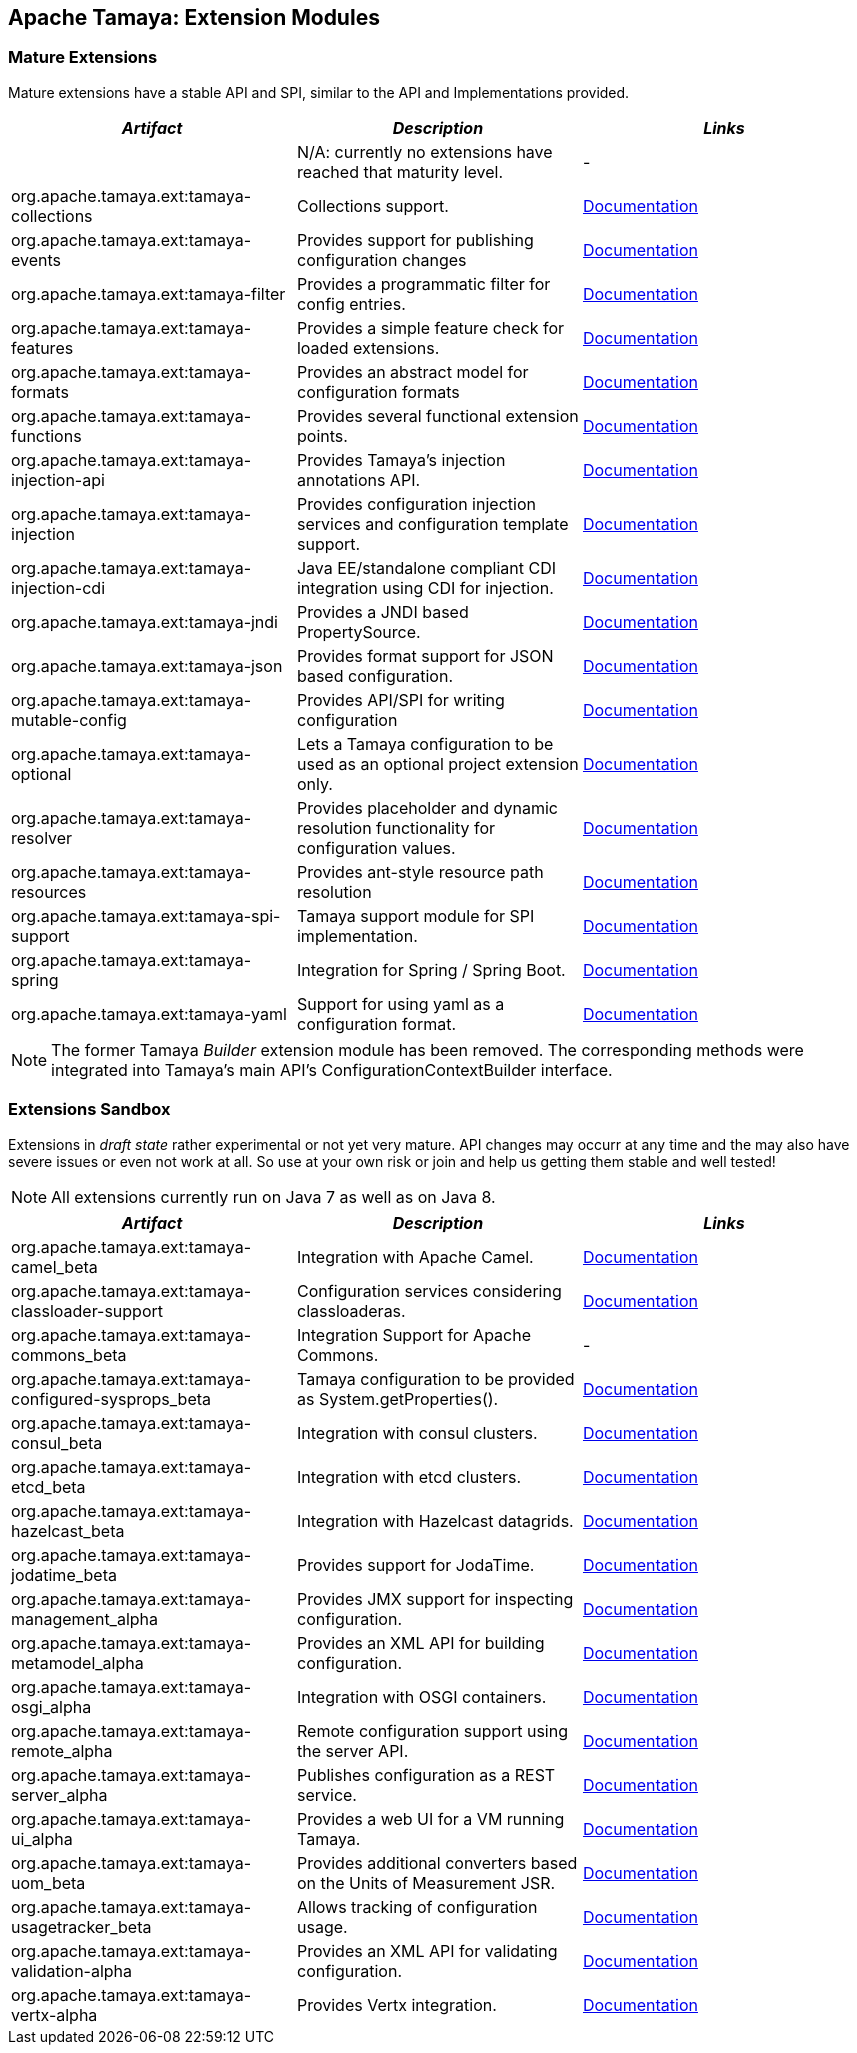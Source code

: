 :jbake-type: page
:jbake-status: published

== Apache Tamaya: Extension Modules

toc::[]

=== Mature Extensions

Mature extensions have a stable API and SPI, similar to the API and Implementations provided.

[width="100%",frame="1",options="header",grid="all"]
|=======
|_Artifact_                                   |_Description_                                |_Links_
|                                             | N/A: currently no extensions have reached that maturity level.  | -
|+org.apache.tamaya.ext:tamaya-collections+   |Collections support.                                   |link:extensions/mod_collections.html[Documentation]
|+org.apache.tamaya.ext:tamaya-events+        |Provides support for publishing configuration changes  |link:extensions/mod_events.html[Documentation]
|+org.apache.tamaya.ext:tamaya-filter+        |Provides a programmatic filter for config entries.     |link:extensions/mod_filter.html[Documentation]
|+org.apache.tamaya.ext:tamaya-features+      |Provides a simple feature check for loaded extensions. |link:extensions/mod_features.html[Documentation]
|+org.apache.tamaya.ext:tamaya-formats+       |Provides an abstract model for configuration formats   |link:extensions/mod_formats.html[Documentation]
|+org.apache.tamaya.ext:tamaya-functions+     |Provides several functional extension points.          |link:extensions/mod_functions.html[Documentation]
|+org.apache.tamaya.ext:tamaya-injection-api+ |Provides Tamaya's injection annotations API.           |link:extensions/mod_injection.html[Documentation]
|+org.apache.tamaya.ext:tamaya-injection+     |Provides configuration injection services and configuration template support.  |link:extensions/mod_injection.html[Documentation]
|+org.apache.tamaya.ext:tamaya-injection-cdi+ | Java EE/standalone compliant CDI integration using CDI for injection. | link:extensions/mod_cdi.html[Documentation]
|+org.apache.tamaya.ext:tamaya-jndi+          |Provides a JNDI based PropertySource.                  |link:extensions/mod_jndi.html[Documentation]
|+org.apache.tamaya.ext:tamaya-json+          |Provides format support for JSON based configuration.  |link:extensions/mod_json.html[Documentation]
|+org.apache.tamaya.ext:tamaya-mutable-config+|Provides API/SPI for writing configuration             |link:extensions/mod_mutable_config.html[Documentation]
|+org.apache.tamaya.ext:tamaya-optional+      |Lets a Tamaya configuration to be used as an optional project extension only.  |link:extensions/mod_optional.html[Documentation]
|+org.apache.tamaya.ext:tamaya-resolver+      |Provides placeholder and dynamic resolution functionality for configuration values.  |link:extensions/mod_resolver.html[Documentation]
|+org.apache.tamaya.ext:tamaya-resources+     |Provides ant-style resource path resolution  |link:extensions/mod_resources.html[Documentation]
|+org.apache.tamaya.ext:tamaya-spi-support+   |Tamaya support module for SPI implementation.          |link:extensions/mod_spi-support.html[Documentation]
|+org.apache.tamaya.ext:tamaya-spring+        | Integration for Spring / Spring Boot.        | link:extensions/mod_spring.html[Documentation]
|+org.apache.tamaya.ext:tamaya-yaml+          |Support for using yaml as a configuration format.      |link:extensions/mod_yaml.html[Documentation]
|=======

NOTE: The former Tamaya _Builder_ extension module has been removed. The corresponding methods were integrated into
Tamaya's main API's +ConfigurationContextBuilder+ interface.

=== Extensions Sandbox

Extensions in _draft state_ rather experimental or not yet very mature. API changes may occurr at any time
and the may also have severe issues or even not work at all. So use at your own risk or join and help
us getting them stable and well tested!

NOTE: All extensions currently run on Java 7 as well as on Java 8.

[width="100%",frame="1",options="header",grid="all"]
|=======
|_Artifact_                                 |_Description_                                         |_Links_
|+org.apache.tamaya.ext:tamaya-camel_beta+       |Integration with Apache Camel.                        | link:extensions/mod_camel.html[Documentation]
|+org.apache.tamaya.ext:tamaya-classloader-support+  |Configuration services considering classloaderas. |link:extensions/mod_classloader_support.html[Documentation]
|+org.apache.tamaya.ext:tamaya-commons_beta+     |Integration Support for Apache Commons.               | -
|+org.apache.tamaya.ext:tamaya-configured-sysprops_beta+  | Tamaya configuration to be provided as +System.getProperties()+.  | link:extensions/mod_sysprops.html[Documentation]
|+org.apache.tamaya.ext:tamaya-consul_beta+      |Integration with consul clusters.                     | link:extensions/mod_consul.html[Documentation]
|+org.apache.tamaya.ext:tamaya-etcd_beta+        |Integration with etcd clusters.                       | link:extensions/mod_etcd.html[Documentation]
|+org.apache.tamaya.ext:tamaya-hazelcast_beta+   |Integration with Hazelcast datagrids.                 | link:extensions/mod_hazelcast.html[Documentation]
|+org.apache.tamaya.ext:tamaya-jodatime_beta+    |Provides support for JodaTime.                        | link:extensions/mod_jodatime.html[Documentation]
|+org.apache.tamaya.ext:tamaya-management_alpha+  |Provides JMX support for inspecting configuration.    |link:extensions/mod_management.html[Documentation]
|+org.apache.tamaya.ext:tamaya-metamodel_alpha+   |Provides an XML API for building configuration.       |link:extensions/mod_metamodel-staged.html[Documentation]
|+org.apache.tamaya.ext:tamaya-osgi_alpha+        |Integration with OSGI containers.                     | link:extensions/mod_osgi.html[Documentation]
|+org.apache.tamaya.ext:tamaya-remote_alpha+      |Remote configuration support using the server API.    |link:extensions/mod_remote.html[Documentation]
|+org.apache.tamaya.ext:tamaya-server_alpha+      |Publishes configuration as a REST service.            |link:extensions/mod_server.html[Documentation]
|+org.apache.tamaya.ext:tamaya-ui_alpha+          |Provides a web UI for a VM running Tamaya.            |link:extensions/mod_ui.html[Documentation]
|+org.apache.tamaya.ext:tamaya-uom_beta+          |Provides additional converters based on the Units of Measurement JSR. |link:extensions/mod_uom.html[Documentation]
|+org.apache.tamaya.ext:tamaya-usagetracker_beta+ |Allows tracking of configuration usage.              |link:extensions/mod_usagetracker.html[Documentation]
|+org.apache.tamaya.ext:tamaya-validation-alpha+  |Provides an XML API for validating configuration.     |link:extensions/mod_validation.html[Documentation]
|+org.apache.tamaya.ext:tamaya-vertx-alpha+ |Provides Vertx integration.                           |link:extensions/mod_vertx.html[Documentation]
|=======
